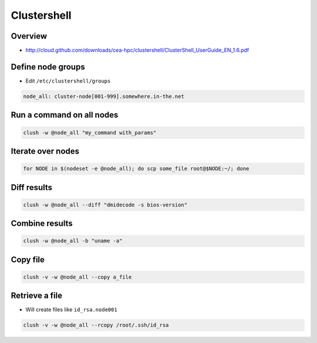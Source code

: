 ############
Clustershell
############

Overview
========

* http://cloud.github.com/downloads/cea-hpc/clustershell/ClusterShell_UserGuide_EN_1.6.pdf


Define node groups
==================

* Edit ``/etc/clustershell/groups``

.. code-block:: bash

  node_all: cluster-node[001-999].somewhere.in-the.net


Run a command on all nodes
==========================

.. code-block:: bash

  clush -w @node_all "my_command with_params"


Iterate over nodes
==================

.. code-block:: bash

  for NODE in $(nodeset -e @node_all); do scp some_file root@$NODE:~/; done


Diff results
============

.. code-block:: bash

  clush -w @node_all --diff "dmidecode -s bios-version"


Combine results
===============

.. code-block:: bash

  clush -w @node_all -b "uname -a"


Copy file
=========

.. code-block:: bash

  clush -v -w @node_all --copy a_file


Retrieve a file
===============

* Will create files like ``id_rsa.node001``

.. code-block:: bash

  clush -v -w @node_all --rcopy /root/.ssh/id_rsa
